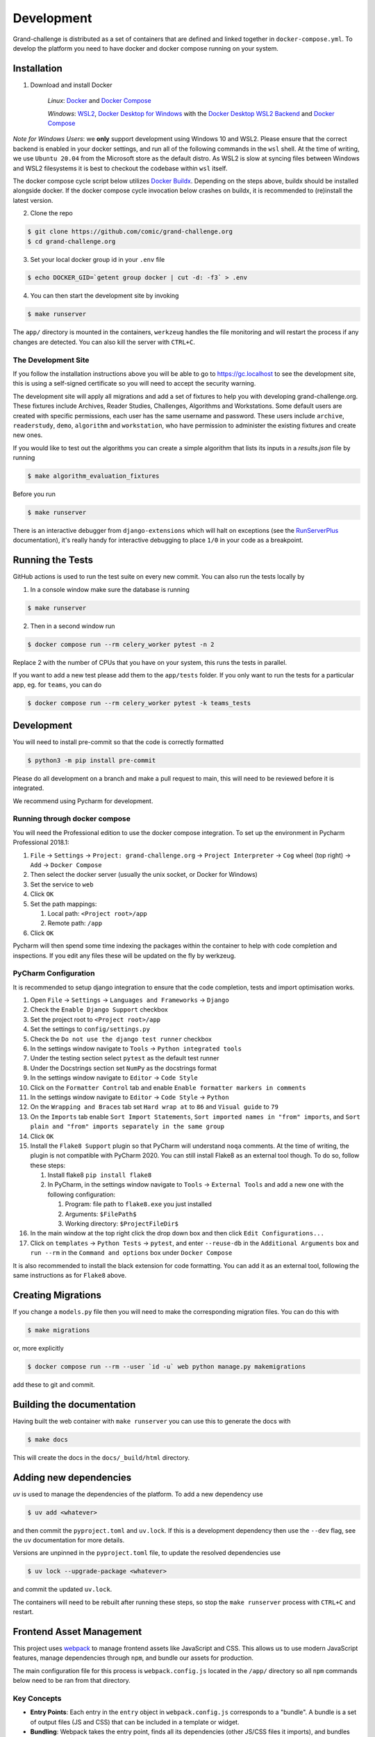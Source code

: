===========
Development
===========

Grand-challenge is distributed as a set of containers that are defined and linked together in ``docker-compose.yml``.
To develop the platform you need to have docker and docker compose running on your system.

Installation
------------

1. Download and install Docker

    *Linux*: Docker_ and `Docker Compose`_

    *Windows*: `WSL2`_, `Docker Desktop for Windows`_ with the `Docker Desktop WSL2 Backend`_ and `Docker Compose`_

*Note for Windows Users*: we **only** support development using Windows 10 and WSL2.
Please ensure that the correct backend is enabled in your docker settings, and run all of the following commands in the ``wsl`` shell.
At the time of writing, we use ``Ubuntu 20.04`` from the Microsoft store as the default distro.
As WSL2 is slow at syncing files between Windows and WSL2 filesystems it is best to checkout the codebase within ``wsl`` itself.

The docker compose cycle script below utilizes `Docker Buildx`_. Depending on the steps above, buildx should be
installed alongside docker. If the docker compose cycle invocation below crashes on buildx, it is recommended to
(re)install the latest version.

2. Clone the repo

.. code-block:: console

    $ git clone https://github.com/comic/grand-challenge.org
    $ cd grand-challenge.org

3. Set your local docker group id in your ``.env`` file

.. code-block:: console

    $ echo DOCKER_GID=`getent group docker | cut -d: -f3` > .env

4. You can then start the development site by invoking

.. code-block:: console

    $ make runserver

The ``app/`` directory is mounted in the containers,
``werkzeug`` handles the file monitoring and will restart the process if any changes are detected.
You can also kill the server with ``CTRL+C``.

The Development Site
~~~~~~~~~~~~~~~~~~~~

If you follow the installation instructions above you will be able to go to https://gc.localhost to see the development site,
this is using a self-signed certificate so you will need to accept the security warning.

The development site will apply all migrations and add a set of fixtures to help you with developing grand-challenge.org.
These fixtures include Archives, Reader Studies, Challenges, Algorithms and Workstations.
Some default users are created with specific permissions, each user has the same username and password.
These users include ``archive``, ``readerstudy``, ``demo``, ``algorithm`` and ``workstation``,
who have permission to administer the existing fixtures and create new ones.

If you would like to test out the algorithms you can create a simple algorithm that lists its inputs in a `results.json` file by running

.. code-block:: console

    $ make algorithm_evaluation_fixtures

Before you run

.. code-block:: console

    $ make runserver



There is an interactive debugger from ``django-extensions`` which will halt on exceptions (see the `RunServerPlus`_ documentation),
it's really handy for interactive debugging to place ``1/0`` in your code as a breakpoint.

Running the Tests
-----------------

GitHub actions is used to run the test suite on every new commit.
You can also run the tests locally by

1. In a console window make sure the database is running

.. code-block:: console

    $ make runserver

2. Then in a second window run

.. code-block:: console

    $ docker compose run --rm celery_worker pytest -n 2

Replace 2 with the number of CPUs that you have on your system, this runs
the tests in parallel.

If you want to add a new test please add them to the ``app/tests`` folder.
If you only want to run the tests for a particular app, eg. for ``teams``, you can do

.. code-block:: console

    $ docker compose run --rm celery_worker pytest -k teams_tests

Development
-----------

You will need to install pre-commit so that the code is correctly formatted

.. code-block:: console

    $ python3 -m pip install pre-commit

Please do all development on a branch and make a pull request to main, this will need to be reviewed before it is integrated.

We recommend using Pycharm for development.

Running through docker compose
~~~~~~~~~~~~~~~~~~~~~~~~~~~~~~
You will need the Professional edition to use the docker compose integration.
To set up the environment in Pycharm Professional 2018.1:

1. ``File`` -> ``Settings`` -> ``Project: grand-challenge.org`` -> ``Project Interpreter`` -> ``Cog`` wheel (top right) -> ``Add`` -> ``Docker Compose``
2. Then select the docker server (usually the unix socket, or Docker for Windows)
3. Set the service to ``web``
4. Click ``OK``
5. Set the path mappings:

   1. Local path: ``<Project root>/app``
   2. Remote path: ``/app``

6. Click ``OK``

Pycharm will then spend some time indexing the packages within the container to help with code completion and inspections.
If you edit any files these will be updated on the fly by werkzeug.

PyCharm Configuration
~~~~~~~~~~~~~~~~~~~~~

It is recommended to setup django integration to ensure that the code completion, tests and import optimisation works.

1. Open ``File`` -> ``Settings`` -> ``Languages and Frameworks`` -> ``Django``
2. Check the ``Enable Django Support`` checkbox
3. Set the project root to ``<Project root>/app``
4. Set the settings to ``config/settings.py``
5. Check the ``Do not use the django test runner`` checkbox
6. In the settings window navigate to ``Tools`` -> ``Python integrated tools``
7. Under the testing section select ``pytest`` as the default test runner
8. Under the Docstrings section set ``NumPy`` as the docstrings format
9. In the settings window navigate to ``Editor`` -> ``Code Style``
10. Click on the ``Formatter Control`` tab and enable ``Enable formatter markers in comments``
11. In the settings window navigate to ``Editor`` -> ``Code Style`` -> ``Python``
12. On the ``Wrapping and Braces`` tab set ``Hard wrap at`` to ``86`` and ``Visual guide`` to ``79``
13. On the ``Imports`` tab enable ``Sort Import Statements``, ``Sort imported names in "from" imports``, and ``Sort plain and "from" imports separately in the same group``
14. Click ``OK``
15. Install the ``Flake8 Support`` plugin so that PyCharm will understand ``noqa`` comments. At the time of writing, the plugin is not compatible with PyCharm 2020. You can still install Flake8 as an external tool though. To do so, follow these steps:

    1. Install flake8 ``pip install flake8``
    2. In PyCharm, in the settings window navigate to ``Tools`` -> ``External Tools`` and add a new one with the following configuration:

       1. Program: file path to ``flake8.exe`` you just installed
       2. Arguments: ``$FilePath$``
       3. Working directory: ``$ProjectFileDir$``

16. In the main window at the top right click the drop down box and then click ``Edit Configurations...``
17. Click on ``templates`` -> ``Python Tests`` -> ``pytest``, and enter ``--reuse-db`` in the ``Additional Arguments`` box and ``run --rm`` in the ``Command and options`` box under ``Docker Compose``

It is also recommended to install the black extension for code formatting. You can add it as an external tool, following the same instructions as for ``Flake8`` above.

Creating Migrations
-------------------

If you change a ``models.py`` file then you will need to make the corresponding migration files.
You can do this with

.. code-block:: console

    $ make migrations

or, more explicitly

.. code-block:: console

    $ docker compose run --rm --user `id -u` web python manage.py makemigrations


add these to git and commit.

Building the documentation
--------------------------

Having built the web container with ``make runserver`` you can use this to generate the docs with

.. code-block:: console

    $ make docs

This will create the docs in the ``docs/_build/html`` directory.


Adding new dependencies
-----------------------

`uv` is used to manage the dependencies of the platform.
To add a new dependency use

.. code-block:: console

    $ uv add <whatever>

and then commit the ``pyproject.toml`` and ``uv.lock``.
If this is a development dependency then use the ``--dev`` flag, see the ``uv`` documentation for more details.

Versions are unpinned in the ``pyproject.toml`` file, to update the resolved dependencies use

.. code-block:: console

    $ uv lock --upgrade-package <whatever>

and commit the updated ``uv.lock``.

The containers will need to be rebuilt after running these steps, so stop the ``make runserver`` process with ``CTRL+C`` and restart.

Frontend Asset Management
-------------------------

This project uses `webpack <https://webpack.js.org/>`_ to manage frontend assets like JavaScript and CSS. This allows us to use modern JavaScript features, manage dependencies through ``npm``, and bundle our assets for production.

The main configuration file for this process is ``webpack.config.js`` located in the ``/app/`` directory so all ``npm`` commands below need to be ran from that directory.

Key Concepts
~~~~~~~~~~~~

*   **Entry Points**: Each entry in the ``entry`` object in ``webpack.config.js`` corresponds to a "bundle". A bundle is a set of output files (JS and CSS) that can be included in a template or widget.
*   **Bundling**: Webpack takes the entry point, finds all its dependencies (other JS/CSS files it imports), and bundles them into a single JS file and a single CSS file.
*   **Output**: The bundled files are placed in ``/app/grandchallenge/core/static/npm_vendored/``. In development filenames include a content hash for cache-busting (e.g., ``jquery-a1b2c3d4.js``), in production this is not needed.
*   **Stats File**: ``webpack-bundle-tracker`` generates a ``webpack-stats.json`` file in the output directory. This file maps bundle names to their generated, hashed filenames.
*   **Django Integration**: ``django-webpack-loader`` reads the ``webpack-stats.json`` file and provides a template tag (``render_bundle``) to easily include the correct, hashed asset files in Django templates.

How to Add a JavaScript Dependency
~~~~~~~~~~~~~~~~~~~~~~~~~~~~~~~~~~

Add a 3rd-party library (from npm)
^^^^^^^^^^^^^^^^^^^^^^^^^^^^^^^^^^^^^

If you need to use a library like ``htmx`` or ``d3``, you can add it as a separate bundle.

1.  **Install the package**:

    .. code-block:: bash

        npm install htmx.org

2.  **Add an entry point in ``webpack.config.js``**:
    Open ``/app/webpack.config.js`` and add a new entry to the ``entry`` object. The key is the name you'll use to refer to this bundle, and the value is the package name.

    .. code-block:: javascript

        // webpack.config.js
        module.exports = {
          entry: {
            'jquery': 'jquery',
            'htmx': 'htmx.org', // <-- Add this line
            'jsoneditor_widget': './grandchallenge/core/javascript/jsoneditor_widget.mjs',
            'sentry': './grandchallenge/core/javascript/sentry.mjs',
          },
          // ...
        };

3.  **Include the bundle in a template**:
    See the "Using Bundles" section below.

Add a custom JavaScript file
^^^^^^^^^^^^^^^^^^^^^^^^^^^^^^

For your own custom JavaScript code, follow these steps:

1.  **Create your JavaScript file**:
    Create a new file in ``/app/grandchallenge/core/javascript/``. For example, ``my_new_feature.mjs``. You can import any npm packages or other custom modules within this file.

    .. code-block:: javascript

        // /app/grandchallenge/core/javascript/my_new_feature.mjs
        import $ from 'jquery';

        console.log("My new feature is loaded!");
        // Your code here...

2.  **Add an entry point in ``webpack.config.js``**:
    Add your new file as an entry point. The key is the bundle name, and the value is the path to your file.

    .. code-block:: javascript

        // webpack.config.js
        module.exports = {
          entry: {
            'jquery': 'jquery',
            'jsoneditor_widget': './grandchallenge/core/javascript/jsoneditor_widget.mjs',
            'sentry': './grandchallenge/core/javascript/sentry.mjs',
            'my_new_feature': './grandchallenge/core/javascript/my_new_feature.mjs', // <-- Add this line
          },
          // ...
        };

3.  **Include the bundle**:
    See the "Using Bundles" section below.

Using Bundles
~~~~~~~~~~~~~

Once you've defined a bundle in ``webpack.config.js`` and run the webpack build, you can include it in your Django templates or widgets.

In Django Templates
^^^^^^^^^^^^^^^^^^^

To include a bundle directly in a template:

1.  **Load the template tag**:
    At the top of your template, add ``{% load render_bundle from webpack_loader %}``.

2.  **Render the bundle**:
    Use the ``render_bundle`` tag where you want to include the ``<script>`` and ``<link>`` tags. The first argument is the bundle name (from your ``webpack.config.js`` entry key), and the second is the file type ('js' or 'css').

    .. code-block:: html

        {# my_template.html #}
        {% load render_bundle from webpack_loader %}

        ...

        {% block extra_js %}
          {% render_bundle 'my_new_feature' 'js' %}
          {% render_bundle 'my_new_feature' 'css' %}
        {% endblock %}

    This will render the appropriate ``<script>`` and ``<link>`` tags with the correct hashed filenames.

In Django Widgets
^^^^^^^^^^^^^^^^^^

To associate a JavaScript bundle with a Django widget:

1.  **Inherit from ``WebpackWidgetMixin``**:
    Your widget class in ``widgets.py`` should inherit from ``grandchallenge.core.utils.webpack.WebpackWidgetMixin``.

2.  **Define ``webpack_bundles``**:
    Add a class attribute ``webpack_bundles`` to your widget. This should be a list of strings, where each string is a bundle name from your ``webpack.config.js``.

    **Example from ``/app/grandchallenge/core/widgets.py``**:

    .. code-block:: python

        from grandchallenge.core.utils.webpack import WebpackWidgetMixin

        class MyWidget(WebpackWidgetMixin, forms.Textarea):
            template_name = "my_app/my_widget.html"
            webpack_bundles = ["my_new_feature"] # <-- Associate the bundle

            # ... rest of your widget code

    The ``WebpackWidgetMixin`` automatically adds the necessary JS and CSS files for the specified bundles to the form's media.

Development and Production
~~~~~~~~~~~~~~~~~~~~~~~~~~

*   **Development**: Run ``npm run dev`` or ``npm run watch``. This creates bundles with source maps for easier debugging.
*   **Production**: The build process in the container will run ``npm run build``, which creates minified, production-ready assets.

The ``webpack.config.js`` file uses the ``NODE_ENV`` environment variable to determine which build to perform.

Going to Production
-------------------

The docker compose file included here is for development only.
If you want to run this in a production environment you will need to make several changes, not limited to:

1. Use ``gunicorn`` rather than run ``runserver_plus`` to run the web process
2. `Disable mounting of the docker socket <https://docs.docker.com/engine/security/https/>`_
3. Removing the users that are created by ``development_fixtures``

.. _Docker: https://docs.docker.com/install/
.. _`Docker Compose`: https://docs.docker.com/compose/install/
.. _`WSL2`: https://docs.microsoft.com/en-us/windows/wsl/install-win10/
.. _`Docker Desktop for Windows`: https://docs.docker.com/docker-for-windows/install/
.. _`Docker Desktop WSL2 Backend`: https://docs.docker.com/docker-for-windows/wsl/
.. _`Docker Buildx`: https://docs.docker.com/buildx/working-with-buildx/#install
.. _`RunServerPlus`: https://django-extensions.readthedocs.io/en/latest/runserver_plus.html
.. _`Running WSL GUI Apps on Windows 10`: https://techcommunity.microsoft.com/t5/windows-dev-appconsult/running-wsl-gui-apps-on-windows-10/ba-p/1493242
